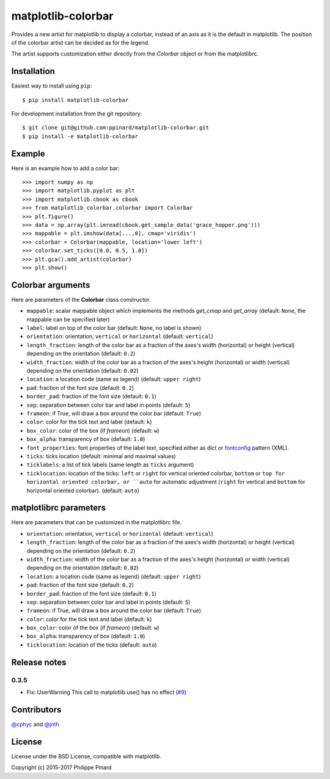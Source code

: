 matplotlib-colorbar
===================

.. image:: https://travis-ci.org/ppinard/matplotlib-colorbar.svg
   :target: https://travis-ci.org/ppinard/matplotlib-colorbar

.. image:: https://badge.fury.io/py/matplotlib-colorbar.svg
   :target: http://badge.fury.io/py/matplotlib-colorbar

.. image:: https://codecov.io/github/ppinard/matplotlib-colorbar/coverage.svg?branch=master
   :target: https://codecov.io/github/ppinard/matplotlib-colorbar?branch=master

Provides a new artist for matplotlib to display a colorbar,
instead of an axis as it is the default in matplotlib.
The position of the colorbar artist can be decided as for the legend.

.. image:: https://raw.githubusercontent.com/ppinard/matplotlib-colorbar/master/doc/example1.png

The artist supports customization either directly from the *Colorbar* object or
from the matplotlibrc.

Installation
------------

Easiest way to install using ``pip``::

    $ pip install matplotlib-colorbar

For development installation from the git repository::

    $ git clone git@github.com:ppinard/matplotlib-colorbar.git
    $ pip install -e matplotlib-colorbar

Example
-------

Here is an example how to add a color bar::

   >>> import numpy as np
   >>> import matplotlib.pyplot as plt
   >>> import matplotlib.cbook as cbook
   >>> from matplotlib_colorbar.colorbar import Colorbar
   >>> plt.figure()
   >>> data = np.array(plt.imread(cbook.get_sample_data('grace_hopper.png')))
   >>> mappable = plt.imshow(data[...,0], cmap='viridis')
   >>> colorbar = Colorbar(mappable, location='lower left')
   >>> colorbar.set_ticks([0.0, 0.5, 1.0])
   >>> plt.gca().add_artist(colorbar)
   >>> plt.show()

Colorbar arguments
------------------

Here are parameters of the **Colorbar** class constructor.

* ``mappable``: scalar mappable object which implements the methods *get_cmap* and *get_array* (default: ``None``, the mappable can be specified later)
* ``label``: label on top of the color bar (default: ``None``, no label is shown)
* ``orientation``: orientation, ``vertical`` or ``horizontal`` (default: ``vertical``)
* ``length_fraction``: length of the color bar as a fraction of the axes's width (horizontal) or height (vertical) depending on the orientation (default: ``0.2``)
* ``width_fraction``: width of the color bar as a fraction of the axes's height (horizontal) or width (vertical) depending on the orientation (default: ``0.02``)
* ``location``: a location code (same as legend) (default: ``upper right``)
* ``pad``: fraction of the font size (default: ``0.2``)
* ``border_pad``: fraction of the font size (default: ``0.1``)
* ``sep``: separation between color bar and label in points (default: ``5``)
* ``frameon``: if True, will draw a box around the color bar (default: ``True``)
* ``color``: color for the tick text and label (default: ``k``)
* ``box_color``: color of the box (if *frameon*) (default: ``w``)
* ``box_alpha``: transparency of box (default: ``1.0``)
* ``font_properties``: font properties of the label text, specified either as dict or `fontconfig <http://www.fontconfig.org/>`_ pattern (XML).
* ``ticks``: ticks location (default: minimal and maximal values)
* ``ticklabels``: a list of tick labels (same length as ``ticks`` argument)
* ``ticklocation``: location of the ticks: ``left`` or ``right`` for vertical oriented colorbar, ``bottom`` or ``top for horizontal oriented colorbar, or ``auto`` for automatic adjustment (``right`` for vertical and ``bottom`` for horizontal oriented colorbar). (default: ``auto``)

matplotlibrc parameters
-----------------------

Here are parameters that can be customized in the matplotlibrc file.

* ``orientation``: orientation, ``vertical`` or ``horizontal`` (default: ``vertical``)
* ``length_fraction``: length of the color bar as a fraction of the axes's width (horizontal) or height (vertical) depending on the orientation (default: ``0.2``)
* ``width_fraction``: width of the color bar as a fraction of the axes's height (horizontal) or width (vertical) depending on the orientation (default: ``0.02``)
* ``location``: a location code (same as legend) (default: ``upper right``)
* ``pad``: fraction of the font size (default: ``0.2``)
* ``border_pad``: fraction of the font size (default: ``0.1``)
* ``sep``: separation between color bar and label in points (default: ``5``)
* ``frameon``: if True, will draw a box around the color bar (default: ``True``)
* ``color``: color for the tick text and label (default: ``k``)
* ``box_color``: color of the box (if *frameon*) (default: ``w``)
* ``box_alpha``: transparency of box (default: ``1.0``)
* ``ticklocation``: location of the ticks (default: ``auto``)

Release notes
-------------
0.3.5
^^^^^

* Fix: UserWarning This call to matplotlib.use() has no effect (`#9 <https://github.com/ppinard/matplotlib-colorbar/issues/9>`_)

Contributors
------------

`@cphyc <https://github.com/cphyc>`_ and `@jnth <https://github.com/jnth>`_

License
-------

License under the BSD License, compatible with matplotlib.

Copyright (c) 2015-2017 Philippe Pinard


